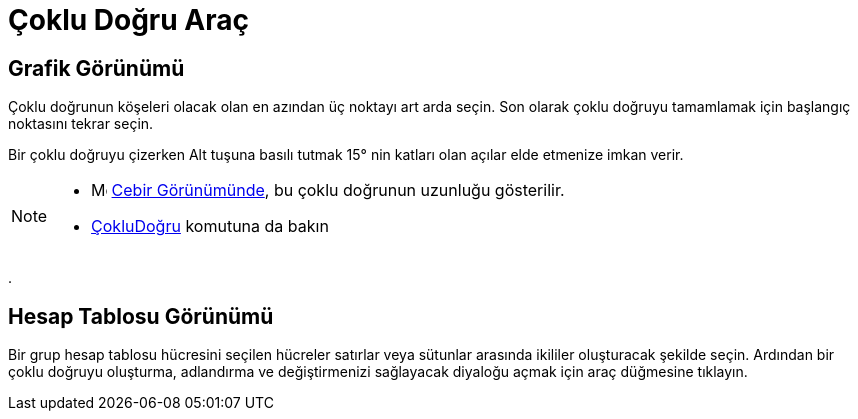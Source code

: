 = Çoklu Doğru Araç
:page-en: tools/Polyline
ifdef::env-github[:imagesdir: /tr/modules/ROOT/assets/images]

== Grafik Görünümü

Çoklu doğrunun köşeleri olacak olan en azından üç noktayı art arda seçin. Son olarak çoklu doğruyu tamamlamak için
başlangıç noktasını tekrar seçin.

Bir çoklu doğruyu çizerken [.kcode]#Alt# tuşuna basılı tutmak 15° nin katları olan açılar elde etmenize imkan verir.

[NOTE]
====

* image:16px-Menu_view_algebra.svg.png[Menu view algebra.svg,width=16,height=16] xref:/Cebir_Görünümü.adoc[Cebir
Görünümünde], bu çoklu doğrunun uzunluğu gösterilir.
* xref:/commands/ÇokluDoğru.adoc[ÇokluDoğru] komutuna da bakın

====

.

== Hesap Tablosu Görünümü

Bir grup hesap tablosu hücresini seçilen hücreler satırlar veya sütunlar arasında ikililer oluşturacak şekilde seçin.
Ardından bir çoklu doğruyu oluşturma, adlandırma ve değiştirmenizi sağlayacak diyaloğu açmak için araç düğmesine
tıklayın.
